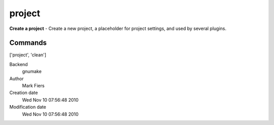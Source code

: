 project
------------------------------------------------

**Create a project** - Create a new project, a placeholder for project settings, and used by several plugins.

Commands
~~~~~~~~
['project', 'clean']


Backend 
  gnumake
Author
  Mark Fiers
Creation date
  Wed Nov 10 07:56:48 2010
Modification date
  Wed Nov 10 07:56:48 2010




